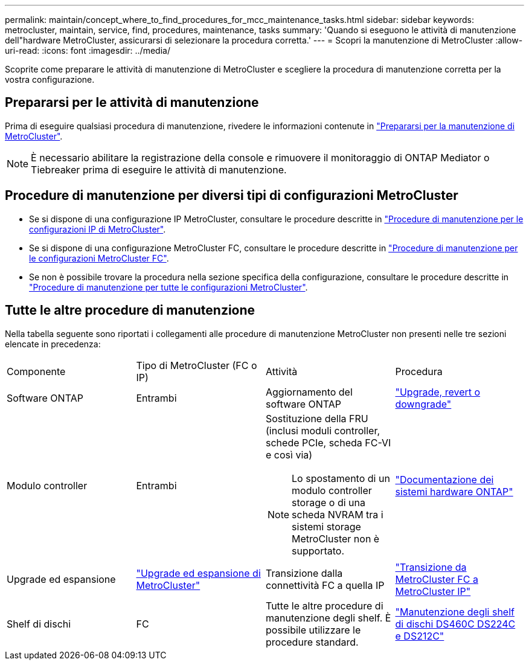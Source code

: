 ---
permalink: maintain/concept_where_to_find_procedures_for_mcc_maintenance_tasks.html 
sidebar: sidebar 
keywords: metrocluster, maintain, service, find, procedures, maintenance, tasks 
summary: 'Quando si eseguono le attività di manutenzione dell"hardware MetroCluster, assicurarsi di selezionare la procedura corretta.' 
---
= Scopri la manutenzione di MetroCluster
:allow-uri-read: 
:icons: font
:imagesdir: ../media/


[role="lead"]
Scoprite come preparare le attività di manutenzione di MetroCluster e scegliere la procedura di manutenzione corretta per la vostra configurazione.



== Prepararsi per le attività di manutenzione

Prima di eseguire qualsiasi procedura di manutenzione, rivedere le informazioni contenute in link:enable-console-logging-before-maintenance.html["Prepararsi per la manutenzione di MetroCluster"].


NOTE: È necessario abilitare la registrazione della console e rimuovere il monitoraggio di ONTAP Mediator o Tiebreaker prima di eseguire le attività di manutenzione.



== Procedure di manutenzione per diversi tipi di configurazioni MetroCluster

* Se si dispone di una configurazione IP MetroCluster, consultare le procedure descritte in link:task-modify-ip-netmask-properties.html["Procedure di manutenzione per le configurazioni IP di MetroCluster"].
* Se si dispone di una configurazione MetroCluster FC, consultare le procedure descritte in link:task_modify_switch_or_bridge_ip_address_for_health_monitoring.html["Procedure di manutenzione per le configurazioni MetroCluster FC"].
* Se non è possibile trovare la procedura nella sezione specifica della configurazione, consultare le procedure descritte in link:task_replace_a_shelf_nondisruptively_in_a_stretch_mcc_configuration.html["Procedure di manutenzione per tutte le configurazioni MetroCluster"].




== Tutte le altre procedure di manutenzione

Nella tabella seguente sono riportati i collegamenti alle procedure di manutenzione MetroCluster non presenti nelle tre sezioni elencate in precedenza:

|===


| Componente | Tipo di MetroCluster (FC o IP) | Attività | Procedura 


 a| 
Software ONTAP
 a| 
Entrambi
 a| 
Aggiornamento del software ONTAP
 a| 
https://docs.netapp.com/us-en/ontap/upgrade/index.html["Upgrade, revert o downgrade"^]



 a| 
Modulo controller
 a| 
Entrambi
 a| 
Sostituzione della FRU (inclusi moduli controller, schede PCIe, scheda FC-VI e così via)


NOTE: Lo spostamento di un modulo controller storage o di una scheda NVRAM tra i sistemi storage MetroCluster non è supportato.
 a| 
https://docs.netapp.com/platstor/index.jsp["Documentazione dei sistemi hardware ONTAP"^]



 a| 
Upgrade ed espansione
 a| 
link:../upgrade/concept_choosing_an_upgrade_method_mcc.html["Upgrade ed espansione di MetroCluster"]



 a| 
Transizione dalla connettività FC a quella IP
 a| 
link:../transition/concept_choosing_your_transition_procedure_mcc_transition.html["Transizione da MetroCluster FC a MetroCluster IP"]



 a| 
Shelf di dischi
 a| 
FC
 a| 
Tutte le altre procedure di manutenzione degli shelf. È possibile utilizzare le procedure standard.
 a| 
https://docs.netapp.com/platstor/topic/com.netapp.doc.hw-ds-sas3-service/home.html["Manutenzione degli shelf di dischi DS460C DS224C e DS212C"^]



 a| 
IP
 a| 
Tutte le procedure di manutenzione degli shelf. È possibile utilizzare le procedure standard.

Se si aggiungono shelf per un aggregato senza mirror, vedere http://docs.netapp.com/ontap-9/topic/com.netapp.doc.dot-mcc-inst-cnfg-ip/GUID-EA385AF8-7786-4C3C-B5AE-1B4CFD3AD2EE.html["Considerazioni sull'utilizzo di aggregati senza mirror"^]
 a| 
https://docs.netapp.com/platstor/topic/com.netapp.doc.hw-ds-sas3-service/home.html["Manutenzione degli shelf di dischi DS460C DS224C e DS212C"^]

|===